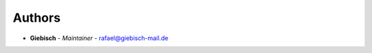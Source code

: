 Authors
=======

..
    Format: `Name <mailto:email>`_ - *Role/Responsibility* - `email <mailto:email?subject=[GitHub]TiktokScraper>`_

* **Giebisch** - *Maintainer* - `rafael@giebisch-mail.de <mailto:rafael@giebisch-mail.de?subject=[GitHub]TiktokScraper>`_
